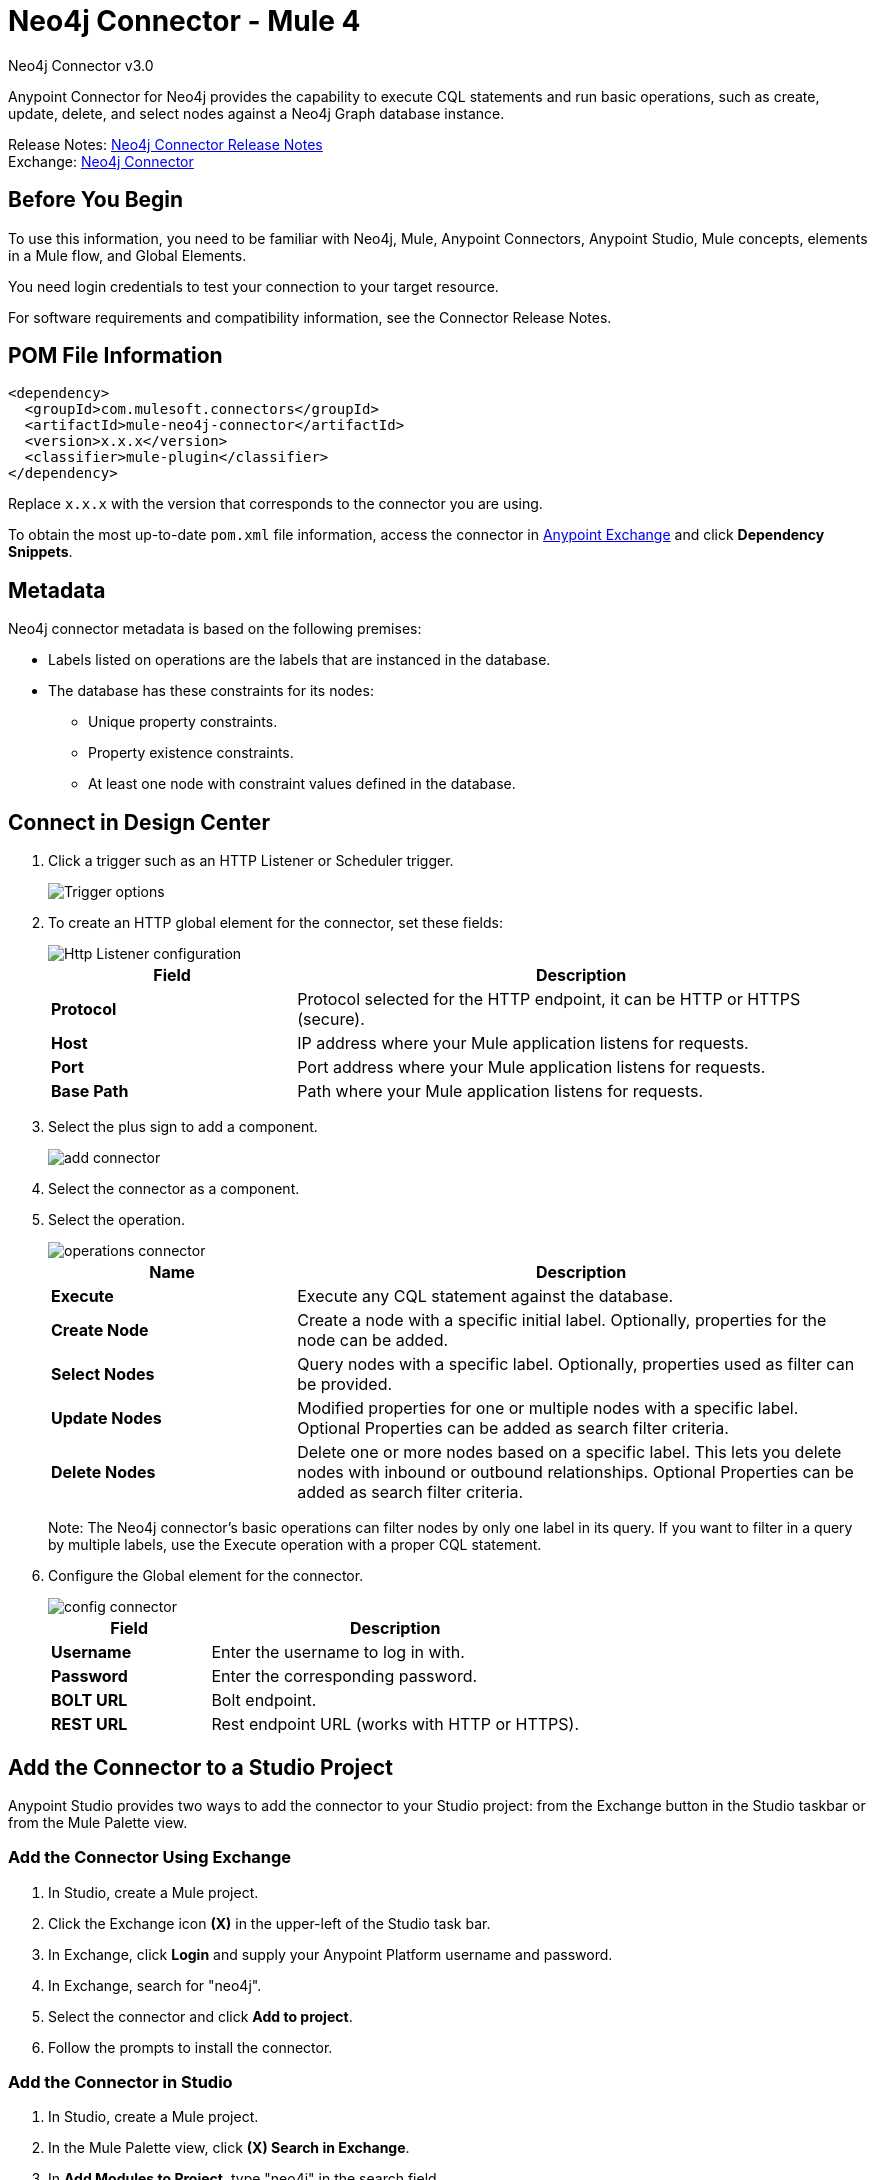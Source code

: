= Neo4j Connector - Mule 4
:page-aliases: connectors::neo4j/neo4j-connector.adoc



Neo4j Connector v3.0

Anypoint Connector for Neo4j provides the capability to execute CQL statements and run basic operations, such as create, update, delete, and select nodes against a Neo4j Graph database instance.

Release Notes: xref:release-notes::connector/neo4j-connector-release-notes-mule-4.adoc[Neo4j Connector Release Notes] +
Exchange: https://www.mulesoft.com/exchange/com.mulesoft.connectors/mule-neo4j-connector/[Neo4j Connector]

== Before You Begin

To use this information, you need to be familiar with Neo4j, Mule, Anypoint Connectors, Anypoint Studio, Mule concepts, elements in a Mule flow, and Global Elements.

You need login credentials to test your connection to your target resource.

For software requirements and compatibility
information, see the Connector Release Notes.

== POM File Information

[source,xml,linenums]
----
<dependency>
  <groupId>com.mulesoft.connectors</groupId>
  <artifactId>mule-neo4j-connector</artifactId>
  <version>x.x.x</version>
  <classifier>mule-plugin</classifier>
</dependency>
----

Replace `x.x.x` with the version that corresponds to the connector you are using.

To obtain the most up-to-date `pom.xml` file information, access the connector in https://www.mulesoft.com/exchange/[Anypoint Exchange] and click *Dependency Snippets*.

[[Metadata]]
== Metadata

Neo4j connector metadata is based on the following premises:

* Labels listed on operations are the labels that are instanced in the database.
* The database has these constraints for its nodes:
** Unique property constraints.
** Property existence constraints.
** At least one node with constraint values defined in the database.

== Connect in Design Center

. Click a trigger such as an HTTP Listener or Scheduler trigger.
+
image::neo4j-trigger.png[Trigger options]
+
. To create an HTTP global element for the connector, set these fields:
+
image::neo4j-http-listener.png[Http Listener configuration]
+
[%header,cols="30s,70a"]
|===
|Field |Description
|Protocol| Protocol selected for the HTTP endpoint, it can be HTTP or HTTPS (secure).
|Host| IP address where your Mule application listens for requests.
|Port| Port address where your Mule application listens for requests.
|Base Path| Path where your Mule application listens for requests.
|===
+
. Select the plus sign to add a component.
+
image::neo4j-plus-sign.png[add connector]
+
. Select the connector as a component.
. Select the operation.
+
image::neo4j-operations.png[operations connector]
+
[%header,cols="30s,70a"]
|===
|Name | Description
|Execute   | Execute any CQL statement against the database.
|Create Node| Create a node with a specific initial label. Optionally, properties for the node can be added.
|Select Nodes| Query nodes with a specific label. Optionally, properties used as filter can be provided.
|Update Nodes| Modified properties for one or multiple nodes with a specific label. Optional Properties can be added as search filter criteria.
|Delete Nodes| Delete one or more nodes based on a specific label. This lets you delete nodes with inbound or outbound relationships. Optional Properties can be added as search filter criteria.
|===
+
Note: The Neo4j connector's basic operations can filter nodes by only one label in its query. If you want to filter in a query by multiple labels, use the Execute operation with a proper CQL statement.
+
. Configure the Global element for the connector.
+
image::neo4j-config-connector.png[config connector]
+
[%header,cols="30s,70a"]
|===
|Field |Description
|Username |Enter the username to log in with.
|Password |Enter the corresponding password.
|BOLT URL |Bolt endpoint.
|REST URL |Rest endpoint URL (works with HTTP or HTTPS).
|===

== Add the Connector to a Studio Project

Anypoint Studio provides two ways to add the connector to your Studio project: from the Exchange button in the Studio taskbar or from the Mule Palette view.

=== Add the Connector Using Exchange

. In Studio, create a Mule project.
. Click the Exchange icon *(X)* in the upper-left of the Studio task bar.
. In Exchange, click *Login* and supply your Anypoint Platform username and password.
. In Exchange, search for "neo4j".
. Select the connector and click *Add to project*.
. Follow the prompts to install the connector.

=== Add the Connector in Studio

. In Studio, create a Mule project.
. In the Mule Palette view, click *(X) Search in Exchange*.
. In *Add Modules to Project*, type "neo4j" in the search field.
. Click this connector's name in *Available modules*.
. Click *Add*.
. Click *Finish*.

=== Configure in Studio

. Drag a Neo4j operation to the Studio Canvas.
. Select the operation.
+
image::neo4j-operations-studio.png[operations connector]
+
[%header,cols="30s,70a"]
|===
|Name | Description
|Execute   | Execute any CQL statement against DB.
|Create Node| Create a node with a specific initial label. Optionally, properties for the node can be added.
|Select Nodes| Query nodes with a specific label. Optionally, properties used as filter can be provided.
|Update Nodes| Modified properties for one or multiple nodes with a specific label. Optional Properties can be added as search filter criteria.
|Delete Nodes| Delete one or multiples nodes based on a specific label. This lets you delete nodes with inbound/outbound relationships. Optional Properties can be added as search filter criteria.
|===
+
Note: The Neo4j connector's basic operations can filter nodes by only one label in its query. If you want to filter in a query by multiple labels, use the Execute operation with a proper CQL statement.
+
. Configure the Global element for the connector.
+
image::neo4j-config-studio1.png[config connector]
+
[%header,cols="30s,70a"]
|===
|Field |Description
|Username |Enter the username to log in with.
|Password |Enter the corresponding password.
|BOLT URL |Bolt endpoint.
|REST URL |Rest endpoint URL (works with HTTP or HTTPS).
|===


== Use Case: Node Basic CRUD

image::neo4j-example-flow.png[Example Flow]

. Create a new Mule Project in Anypoint Studio and set your Neo4j environment properties in `src/main/resources/automation-credentials.properties`.
+
[source,text,linenums]
----
config.username=<USERNAME>
config.password=<PASSWORD>
config.boltUrl=<BOLT_URL_ENDOPOINT>
config.restUrl=<REST_URL_ENDPOINT>
----
+
. Drag an HTTP connector onto the canvas and configure it with the default values.
. Drag a Transform Message onto the canvas and create a flowVar called params with the following code:
+
[source,dataweave,linenums]
----
%dw 2.0
%output application/json
---
{
	"name":"Tom Hanks",
	"born": 1956
}
----
+
. Drag the Neo4j connector onto the canvas and configure a new global element according to the table below:
+
[%header,cols="30s,70a"]
|===
|Parameter|Value
|Username|`${neo4j.username}`
|Password|`${neo4j.password}`
|BOLT URL|`${neo4j.boltUrl}`
|REST URL|`${neo4j.restUrl}`
|===
+
[source,xml,linenums]
----
<neo4j:config name="Neo4j_Config" doc:name="Neo4j Config">
	<neo4j:connection username="${config.username}"
	password="${config.password}"
	boltUrl="${config.boltUrl}"
	restUrl="${config.restUrl}" />
	</neo4j:config>
</neo4j:config>
----
+
. In the Properties Editor, configure:
+
[%header,cols="30s,70a"]
|===
|Parameter|Value
|Display Name | Create node
|Connector Configuration | Neo4j__Basic_Authentication
|Operation | Create node
|Label | Person
|Parameters Reference | `#[payload]`
|===
+
image::neo4j-create-node.png[Create node]
+
Note: Click Test Connection to confirm that Mule can connect with the Neo4j instance. If the connection is successful, click OK to save the configuration. Otherwise, review or correct any invalid parameters and test again.
+
. Drag a Neo4j connector onto the canvas, in the Properties Editor, configure the parameters:
+
[%header,cols="30s,70a"]
|===
|Parameter|Value
|Operation | Select nodes
|Label | Person
|===
+
. Drag a Neo4j connector onto the canvas, in the Properties Editor, configure the parameters:
+
[%header,cols="30s,70a"]
|===
|Parameter|Value
|Operation | Delete nodes
|Label | Person
|===
+
. Drag an Transform Message onto the canvas.
+
[source,dataweave,linenums]
----
%dw 2.0
%output application/json
---
payload
----
+
. Save the changes and deploy the project as a Mule Application. Open a browser and make a request to the following URL:
+
[source]
----
http://localhost:8081/CRUD
----
+
If the node was successfully created and deleted, information displays in a JSON format:
+
[source,json]
----
{"born":1956,"name":"Tom Hanks"}
----

[use-case-2]
=== Create a Node with Multiple Labels

image::neo4j-create-node-with-multiple-labels.png[Example Flow]

. Create a new Mule Project in Anypoint Studio and set your Neo4j environment properties in `src/main/resources/automation-credentials.properties`.
+
[source,text,linenums]
----
config.username=<USERNAME>
config.password=<PASSWORD>
config.boltUrl=<BOLT_URL_ENDOPOINT>
config.restUrl=<REST_URL_ENDPOINT>
----
+
. Drag an HTTP connector onto the canvas and configure it with the default values.
. Drag a Transform Message onto the canvas and create two flowVars with the following code:
.. Variable-create
+
[source,dataweave,linenums]
----
%dw 2.0
%output application/json
---
"CREATE (a:ACTOR:PERSON { name:\"Tom Hanks\", born:1956 })"
----
+
.. Variable-select
+
[source,dataweave,linenums]
----
%dw 2.0
%output application/json
---
"MATCH (a:ACTOR:PERSON) RETURN a"
----
+
. Drag the Neo4j connector onto the canvas and configure a new Global Element according to the table below:
+
[%header,cols="30s,70a"]
|===
|Parameter|Value
|Username|`${neo4j.username}`
|Password|`${neo4j.password}`
|BOLT URL|`${neo4j.boltUrl}`
|REST URL|`${neo4j.restUrl}`
|===
+
[source,xml,linenums]
----
<neo4j:config name="Neo4j_Config" doc:name="Neo4j Config">
	<neo4j:connection username="${config.username}"
	password="${config.password}"
	boltUrl="${config.boltUrl}"
	restUrl="${config.restUrl}" />
	</neo4j:config>
</neo4j:config>
----
+
. In the Properties Editor, configure:
+
[%header,cols="30s,70a"]
|===
|Parameter|Value
|Display Name | Create node (advanced)
|Connector Configuration | Neo4j__Basic_Authentication
|Operation | Execute
|Query | `#[vars.create]`
|Parameters Reference | `#[payload]`
|===
+
image::neo4j-execute-create.png[Create node]
+
Click Test Connection to confirm that Mule can connect with the Neo4j instance. If the connection is successful, click OK to save the configuration. Otherwise, review or correct any invalid parameters and test again.
+
. Drag a Neo4j connector onto the canvas, in the Properties Editor, configure the parameters:
+
[%header,cols="30s,70a"]
|===
|Parameter|Value
|Display Name | Select node (Multi-label)
|Operation | Execute
|Query | `#[vars.select]`
|===
+
. Drag a Transform Message onto the canvas.
. Drag a Logger onto the canvas.
. Save the changes and deploy the project as a Mule Application. Open a browser and make a request to the following URL:
+
[source]
----
http://localhost:8081/createNodeMultiLabel
----
+
If the node was successfully created and deleted, information displays in a JSON format:
+
[source,json]
----
[{"a":{"born":1956,"name":"Tom Hanks"}}]
----

== Use Case: XML

[source,xml,linenums]
----
<?xml version="1.0" encoding="UTF-8"?>

<mule xmlns:neo4j="http://www.mulesoft.org/schema/mule/neo4j"
	xmlns:ee="http://www.mulesoft.org/schema/mule/ee/core"
	xmlns:http="http://www.mulesoft.org/schema/mule/http"
	xmlns="http://www.mulesoft.org/schema/mule/core"
	xmlns:doc="http://www.mulesoft.org/schema/mule/documentation"
	xmlns:xsi="http://www.w3.org/2001/XMLSchema-instance"
	xsi:schemaLocation="http://www.mulesoft.org/schema/mule/core
	http://www.mulesoft.org/schema/mule/core/current/mule.xsd
	http://www.mulesoft.org/schema/mule/http
	http://www.mulesoft.org/schema/mule/http/current/mule-http.xsd
	http://www.mulesoft.org/schema/mule/ee/core
	http://www.mulesoft.org/schema/mule/ee/core/current/mule-ee.xsd
	http://www.mulesoft.org/schema/mule/neo4j
	http://www.mulesoft.org/schema/mule/neo4j/current/mule-neo4j.xsd">
	<http:listener-config name="HTTP_Listener_config"
	doc:name="HTTP Listener config" basePath="/" >
		<http:listener-connection host="0.0.0.0" port="8081" />
	</http:listener-config>
	<neo4j:config name="Neo4j_Config" doc:name="Neo4j Config">
		<neo4j:connection username="${config.username}"
		 password="${config.password}" boltUrl="${config.boltUrl}"
		 restUrl="${config.restUrl}" />
	</neo4j:config>
	<flow name="CRUD" >
		<http:listener doc:name="Listener"
		 config-ref="HTTP_Listener_config" path="/CRUD"/>
		<ee:transform doc:name="Transform Message" >
			<ee:message >
				<ee:set-payload ><![CDATA[%dw 2.0
output application/json
---
{
	"name":"Tom Hanks",
	"born": "1956"
}]]></ee:set-payload>
			</ee:message>
		</ee:transform>
		<neo4j:create-node label="Person" doc:name="Create node"
		 config-ref="Neo4j_Config" input="#[payload]"/>
		<neo4j:select-nodes label="Person" doc:name="Select nodes"
		 config-ref="Neo4j_Config" input="#[payload]"/>
		<neo4j:delete-nodes label="Person" doc:name="Delete nodes"
		 config-ref="Neo4j_Config" parameters="#[payload]"/>
		<ee:transform doc:name="Transform Message">
			<ee:message >
				<ee:set-payload ><![CDATA[%dw 2.0
output application/json
---
payload]]></ee:set-payload>
			</ee:message>
		</ee:transform>
	</flow>
	<flow name="createNodeWithMultiLabels">
		<http:listener doc:name="Listener"
		config-ref="HTTP_Listener_config"
		path="/createNodeMultiLabel"/>
		<ee:transform doc:name="Transform Message">
			<ee:message >
				<ee:set-payload ><![CDATA[%dw 2.0
output application/java
---
{

}]]></ee:set-payload>
			</ee:message>
			<ee:variables >
				<ee:set-variable variableName="select" ><![CDATA[%dw 2.0
output application/json
---
"MATCH (a:ACTOR:PERSON) RETURN a"]]></ee:set-variable>
				<ee:set-variable variableName="create" ><![CDATA[%dw 2.0
output application/json
---
"CREATE (a:ACTOR:PERSON { name:\"Tom Hanks\", born:1956 })"]]></ee:set-variable>
			</ee:variables>
		</ee:transform>
		<neo4j:execute doc:name="Create node (advanced)" config-ref="Neo4j_Config" input="#[payload]">
			<neo4j:query ><![CDATA[#[vars.create]]]></neo4j:query>
		</neo4j:execute>
		<neo4j:execute doc:name="Select node (Multi-label)"  config-ref="Neo4j_Config">
			<neo4j:query ><![CDATA[#[vars.select]]]></neo4j:query>
		</neo4j:execute>
		<ee:transform doc:name="Transform Message">
			<ee:message >
				<ee:set-payload ><![CDATA[%dw 2.0
output application/json
---
payload]]></ee:set-payload>
			</ee:message>
		</ee:transform>
	</flow>
</mule>
----


== See Also

* xref:neo4j-connector-reference.adoc[Neo4j Connector Reference]
* https://help.mulesoft.com[MuleSoft Help Center]
